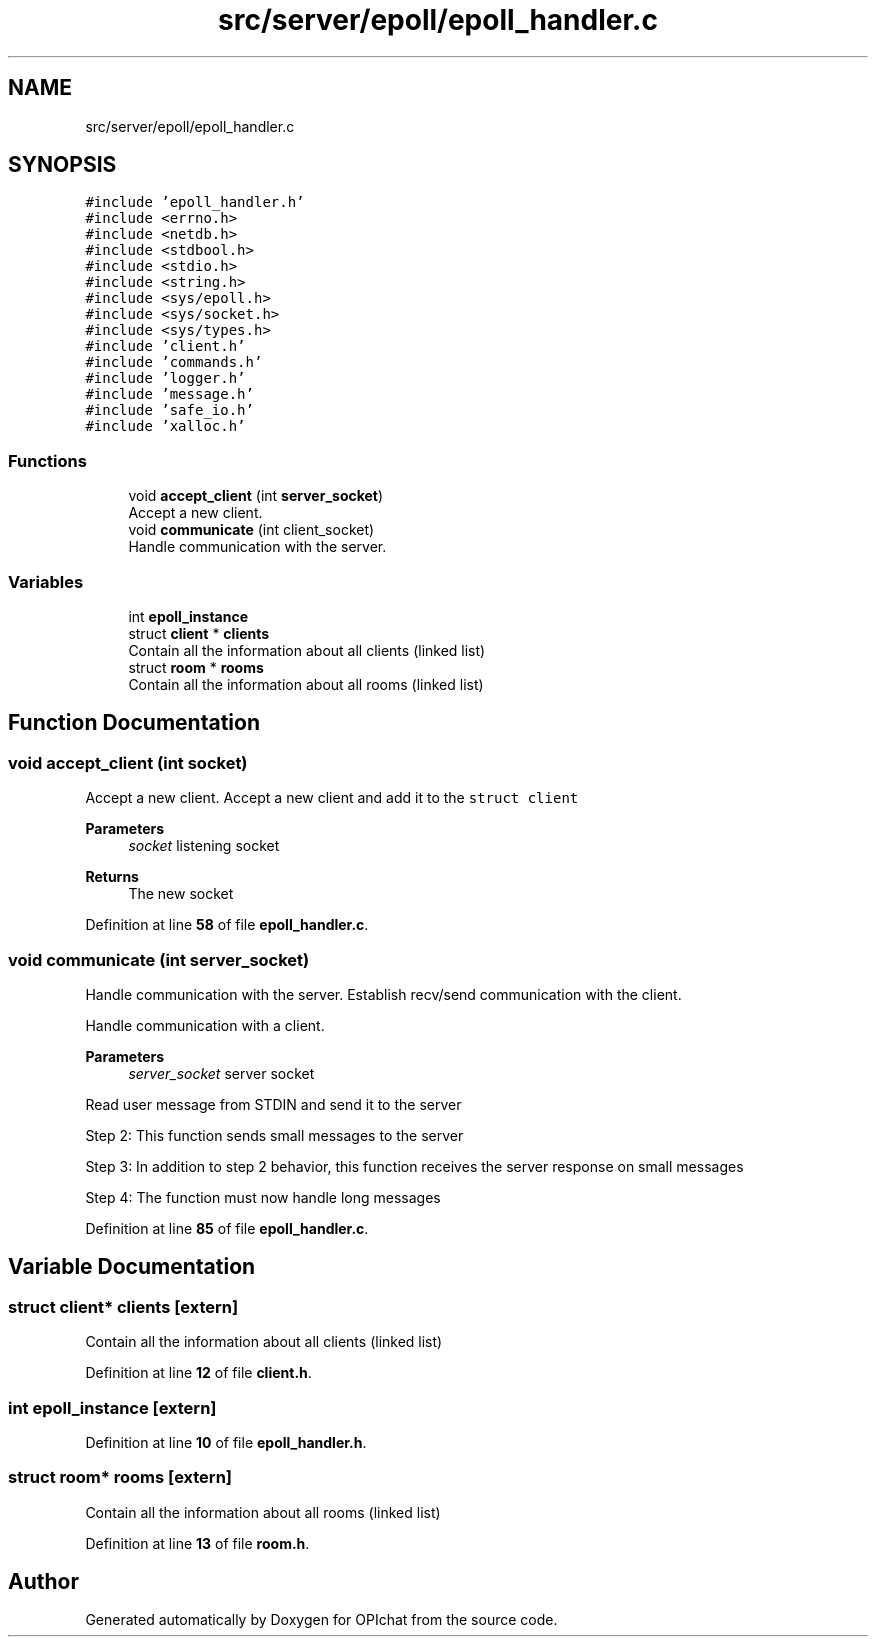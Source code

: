 .TH "src/server/epoll/epoll_handler.c" 3 "Wed Feb 9 2022" "OPIchat" \" -*- nroff -*-
.ad l
.nh
.SH NAME
src/server/epoll/epoll_handler.c
.SH SYNOPSIS
.br
.PP
\fC#include 'epoll_handler\&.h'\fP
.br
\fC#include <errno\&.h>\fP
.br
\fC#include <netdb\&.h>\fP
.br
\fC#include <stdbool\&.h>\fP
.br
\fC#include <stdio\&.h>\fP
.br
\fC#include <string\&.h>\fP
.br
\fC#include <sys/epoll\&.h>\fP
.br
\fC#include <sys/socket\&.h>\fP
.br
\fC#include <sys/types\&.h>\fP
.br
\fC#include 'client\&.h'\fP
.br
\fC#include 'commands\&.h'\fP
.br
\fC#include 'logger\&.h'\fP
.br
\fC#include 'message\&.h'\fP
.br
\fC#include 'safe_io\&.h'\fP
.br
\fC#include 'xalloc\&.h'\fP
.br

.SS "Functions"

.in +1c
.ti -1c
.RI "void \fBaccept_client\fP (int \fBserver_socket\fP)"
.br
.RI "Accept a new client\&. "
.ti -1c
.RI "void \fBcommunicate\fP (int client_socket)"
.br
.RI "Handle communication with the server\&. "
.in -1c
.SS "Variables"

.in +1c
.ti -1c
.RI "int \fBepoll_instance\fP"
.br
.ti -1c
.RI "struct \fBclient\fP * \fBclients\fP"
.br
.RI "Contain all the information about all clients (linked list) "
.ti -1c
.RI "struct \fBroom\fP * \fBrooms\fP"
.br
.RI "Contain all the information about all rooms (linked list) "
.in -1c
.SH "Function Documentation"
.PP 
.SS "void accept_client (int socket)"

.PP
Accept a new client\&. Accept a new client and add it to the \fCstruct client\fP
.PP
\fBParameters\fP
.RS 4
\fIsocket\fP listening socket
.RE
.PP
\fBReturns\fP
.RS 4
The new socket 
.RE
.PP

.PP
Definition at line \fB58\fP of file \fBepoll_handler\&.c\fP\&.
.SS "void communicate (int server_socket)"

.PP
Handle communication with the server\&. Establish recv/send communication with the client\&.
.PP
Handle communication with a client\&.
.PP
\fBParameters\fP
.RS 4
\fIserver_socket\fP server socket
.RE
.PP
Read user message from STDIN and send it to the server
.PP
Step 2: This function sends small messages to the server
.PP
Step 3: In addition to step 2 behavior, this function receives the server response on small messages
.PP
Step 4: The function must now handle long messages 
.PP
Definition at line \fB85\fP of file \fBepoll_handler\&.c\fP\&.
.SH "Variable Documentation"
.PP 
.SS "struct \fBclient\fP* clients\fC [extern]\fP"

.PP
Contain all the information about all clients (linked list) 
.PP
Definition at line \fB12\fP of file \fBclient\&.h\fP\&.
.SS "int epoll_instance\fC [extern]\fP"

.PP
Definition at line \fB10\fP of file \fBepoll_handler\&.h\fP\&.
.SS "struct \fBroom\fP* rooms\fC [extern]\fP"

.PP
Contain all the information about all rooms (linked list) 
.PP
Definition at line \fB13\fP of file \fBroom\&.h\fP\&.
.SH "Author"
.PP 
Generated automatically by Doxygen for OPIchat from the source code\&.
